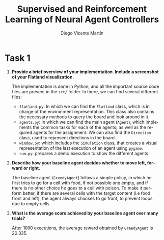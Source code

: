 #+TITLE: Supervised and Reinforcement Learning of Neural Agent Controllers
#+AUTHOR: Diego Vicente Martín 
#+EMAIL: diegovi@stud.ntnu.no
#+LaTeX_CLASS: article
#+LaTeX_CLASS_OPTIONS: [10pt]
#+LATEX_HEADER: \usepackage[margin=2cm]{geometry}
#+LANGUAGE: en
#+OPTIONS: toc:nil date:nil H:1

* Task 1

** *Provide a brief overview of your implementation. Include a screenshot of your Flatland visualization.* 

The implementation is done in Python, and all the important source code files
are present in the ~src/~ folder. In there, we can find several different
files: 

- ~flatland.py~: In which we can find the ~Flatland~ class, which is in charge
  of the environment representation. This class also contains the necessary
  methods to query the board and look around in it.
- ~agents.py~: In which we can find the main agent (~Agent~), which implements
  the common tasks for each of the agents; as well as the required agents for
  the assignment. We can also find the ~Direction~ class, used to represent
  directions in the board.
- ~window.py~: which includes the ~Simulation~ class, that creates a visual
  representation of the last execution of an agent using ~pygame~.
- ~run.py~: prepares a demo execution to show the different agents.

@@comment: Insert screenshot@@ 

** *Describe how your baseline agent decides whether to move left, forward or right.* 

The baseline agent (~GreedyAgent~) follows a simple policy, in which he first
tries to go for a cell with food, if not possible one empty, and if there is no
other choice he goes to a cell with poison. To make it perform better, if there
are several cells with the target content (i.e food front and left), the agent
always chooses to go front, to prevent loops due to empty cells.

** *What is the average score achieved by your baseline agent over many trials?*  

After 1000 executions, the average reward obtained by ~GreedyAgent~ is 20.335.


